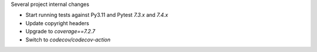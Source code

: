 Several project internal changes

* Start running tests against Py3.11 and Pytest `7.3.x` and `7.4.x`
* Update copyright headers
* Upgrade to `coverage==7.2.7`
* Switch to `codecov/codecov-action`
